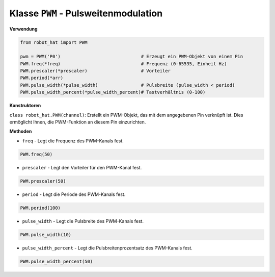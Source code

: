 .. _class_pwm:

Klasse ``PWM`` - Pulsweitenmodulation
=======================================

**Verwendung**

.. code-block:: python

    from robot_hat import PWM

    pwm = PWM('P0')                              # Erzeugt ein PWM-Objekt von einem Pin
    PWM.freq(*freq)                              # Frequenz (0-65535, Einheit Hz)
    PWM.prescaler(*prescaler)                    # Vorteiler
    PWM.period(*arr)  
    PWM.pulse_width(*pulse_width)                # Pulsbreite (pulse_width < period)
    PWM.pulse_width_percent(*pulse_width_percent)# Tastverhältnis (0-100)

**Konstruktoren**

``class robot_hat.PWM(channel)``: Erstellt ein PWM-Objekt, das mit dem angegebenen Pin verknüpft ist. Dies ermöglicht Ihnen, die PWM-Funktion an diesem Pin einzurichten.

**Methoden**

-  ``freq`` - Legt die Frequenz des PWM-Kanals fest.

.. code-block:: python

    PWM.freq(50)

-  ``prescaler`` - Legt den Vorteiler für den PWM-Kanal fest.

.. code-block:: python

    PWM.prescaler(50)

-  ``period`` - Legt die Periode des PWM-Kanals fest.

.. code-block:: python

    PWM.period(100)

-  ``pulse_width`` - Legt die Pulsbreite des PWM-Kanals fest.

.. code-block:: python

    PWM.pulse_width(10)

-  ``pulse_width_percent`` - Legt die Pulsbreitenprozentsatz des PWM-Kanals fest.

.. code-block:: python

    PWM.pulse_width_percent(50)
